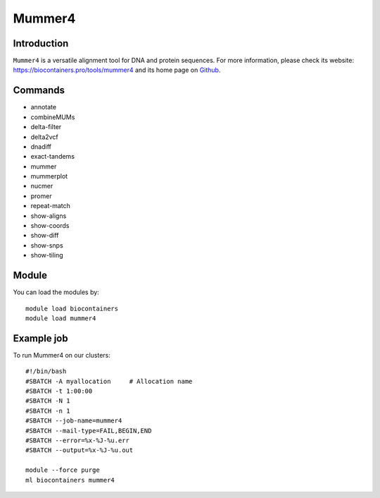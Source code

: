 .. _backbone-label:

Mummer4
==============================

Introduction
~~~~~~~~
``Mummer4`` is a versatile alignment tool for DNA and protein sequences. For more information, please check its website: https://biocontainers.pro/tools/mummer4 and its home page on `Github`_.

Commands
~~~~~~~
- annotate
- combineMUMs
- delta-filter
- delta2vcf
- dnadiff
- exact-tandems
- mummer
- mummerplot
- nucmer
- promer
- repeat-match
- show-aligns
- show-coords
- show-diff
- show-snps
- show-tiling

Module
~~~~~~~~
You can load the modules by::
    
    module load biocontainers
    module load mummer4

Example job
~~~~~
To run Mummer4 on our clusters::

    #!/bin/bash
    #SBATCH -A myallocation     # Allocation name 
    #SBATCH -t 1:00:00
    #SBATCH -N 1
    #SBATCH -n 1
    #SBATCH --job-name=mummer4
    #SBATCH --mail-type=FAIL,BEGIN,END
    #SBATCH --error=%x-%J-%u.err
    #SBATCH --output=%x-%J-%u.out

    module --force purge
    ml biocontainers mummer4

.. _Github: https://github.com/mummer4/mummer